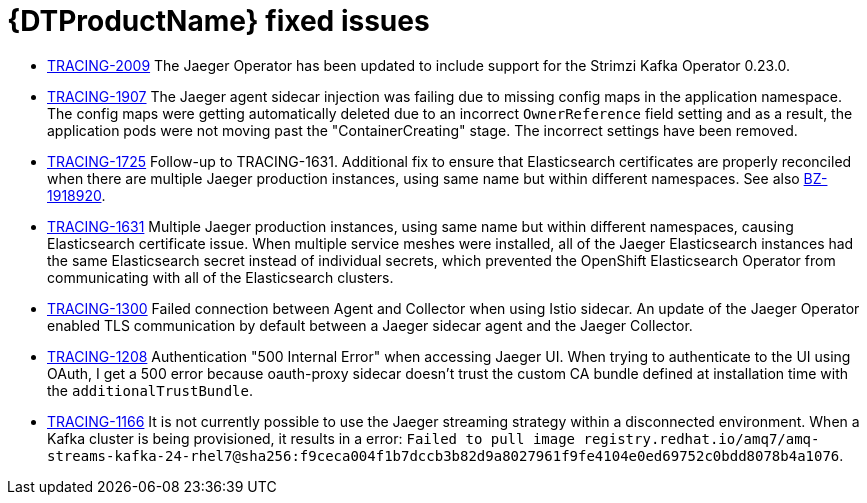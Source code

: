 ////
Module included in the following assemblies:
* distributed-tracing-release-notes.adoc
* service_mesh/v2x/servicemesh-release-notes.adoc
////

[id="distr-tracing-rn-fixed-issues_{context}"]
= {DTProductName} fixed issues
////
Provide the following info for each issue if possible:
Consequence - What user action or situation would make this problem appear (If you have the foo option enabled and did x)? What did the customer experience as a result of the issue? What was the symptom?
Cause - Why did this happen?
Fix - What did we change to fix the problem?
Result - How has the behavior changed as a result? Try to avoid “It is fixed” or “The issue is resolved” or “The error no longer presents”.
////

* link:https://issues.redhat.com/browse/TRACING-2009[TRACING-2009] The Jaeger Operator has been updated to include support for the Strimzi Kafka Operator 0.23.0.

* link:https://issues.redhat.com/browse/TRACING-1907[TRACING-1907] The Jaeger agent sidecar injection was failing due to missing config maps in the application namespace. The config maps were getting automatically deleted due to an incorrect `OwnerReference` field setting and as a result, the application pods were not moving past the "ContainerCreating" stage. The incorrect settings have been removed.

* link:https://issues.redhat.com/browse/TRACING-1725[TRACING-1725] Follow-up to TRACING-1631. Additional fix to ensure that Elasticsearch certificates are properly reconciled when there are multiple Jaeger production instances, using same name but within different namespaces. See also link:https://bugzilla.redhat.com/show_bug.cgi?id=1918920[BZ-1918920].

* link:https://issues.jboss.org/browse/TRACING-1631[TRACING-1631] Multiple Jaeger production instances, using same name but within different namespaces, causing Elasticsearch certificate issue. When multiple service meshes were installed, all of the Jaeger Elasticsearch instances had the same Elasticsearch secret instead of individual secrets, which prevented the OpenShift Elasticsearch Operator from communicating with all of the Elasticsearch clusters.

* link:https://issues.redhat.com/browse/TRACING-1300[TRACING-1300] Failed connection between Agent and Collector when using Istio sidecar. An update of the Jaeger Operator enabled TLS communication by default between a Jaeger sidecar agent and the Jaeger Collector.

* link:https://issues.redhat.com/browse/TRACING-1208[TRACING-1208] Authentication "500 Internal Error" when accessing Jaeger UI. When trying to authenticate to the UI using OAuth, I get a 500 error because oauth-proxy sidecar doesn't trust the custom CA bundle defined at installation time with the `additionalTrustBundle`.

* link:https://issues.redhat.com/browse/TRACING-1166[TRACING-1166] It is not currently possible to use the Jaeger streaming strategy within a disconnected environment. When a Kafka cluster is being provisioned, it results in a error: `Failed to pull image registry.redhat.io/amq7/amq-streams-kafka-24-rhel7@sha256:f9ceca004f1b7dccb3b82d9a8027961f9fe4104e0ed69752c0bdd8078b4a1076`.
